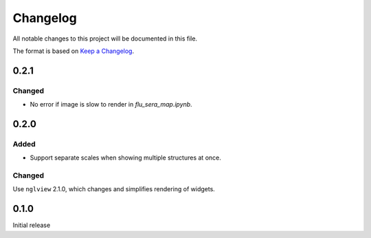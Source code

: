 =========
Changelog
=========

All notable changes to this project will be documented in this file.

The format is based on `Keep a Changelog <https://keepachangelog.com>`_.

0.2.1
---------

Changed
++++++++
- No error if image is slow to render in `flu_sera_map.ipynb`.


0.2.0
--------

Added
+++++
- Support separate scales when showing multiple structures at once.

Changed
++++++++
Use ``nglview`` 2.1.0, which changes and simplifies rendering of widgets.

0.1.0
---------------------------
Initial release


